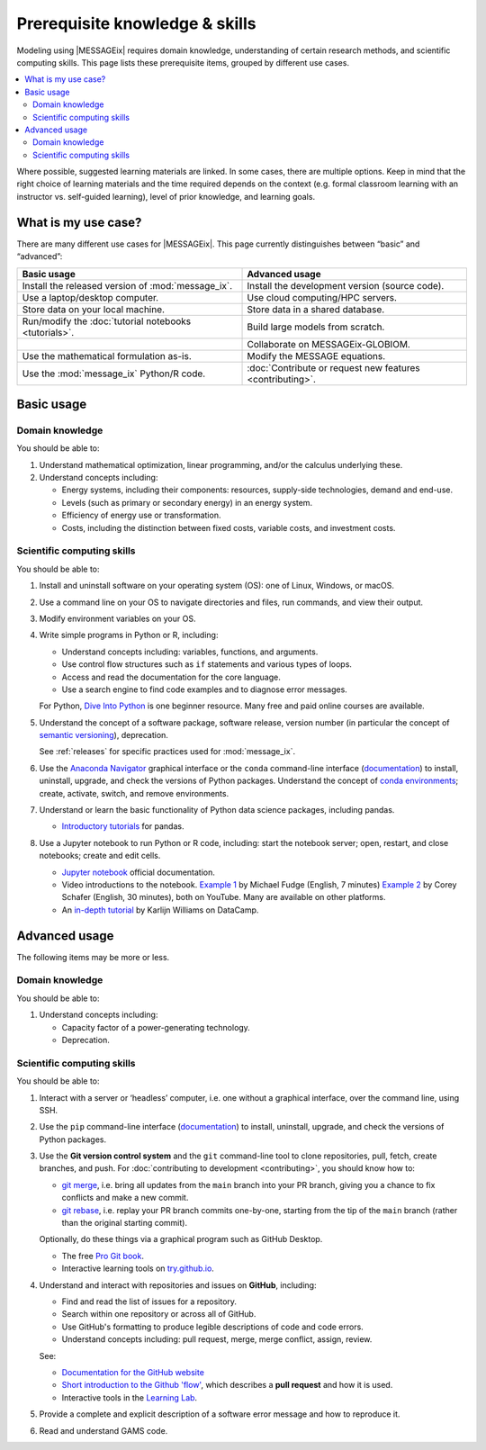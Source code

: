 Prerequisite knowledge & skills
*******************************

Modeling using |MESSAGEix| requires domain knowledge, understanding of certain research methods, and scientific computing skills.
This page lists these prerequisite items, grouped by different use cases.

.. contents::
   :local:

Where possible, suggested learning materials are linked.
In some cases, there are multiple options. Keep in mind that the right choice of learning materials and the time required depends on the context (e.g. formal classroom learning with an instructor vs. self-guided learning), level of prior knowledge, and learning goals.


What is my use case?
====================

There are many different use cases for |MESSAGEix|.
This page currently distinguishes between “basic” and “advanced”:

.. list-table::
   :widths: 50 50
   :header-rows: 1

   * - Basic usage
     - Advanced usage
   * - Install the released version of :mod:`message_ix`.
     - Install the development version (source code).
   * - Use a laptop/desktop computer.
     - Use cloud computing/HPC servers.
   * - Store data on your local machine.
     - Store data in a shared database.
   * - Run/modify the :doc:`tutorial notebooks <tutorials>`.
     - Build large models from scratch.
   * -
     - Collaborate on MESSAGEix-GLOBIOM.
   * - Use the mathematical formulation as-is.
     - Modify the MESSAGE equations.
   * - Use the :mod:`message_ix` Python/R code.
     - :doc:`Contribute or request new features <contributing>`.

Basic usage
===========

Domain knowledge
----------------
You should be able to:

1. Understand mathematical optimization, linear programming, and/or the calculus underlying these.
2. Understand concepts including:

   - Energy systems, including their components: resources, supply-side technologies, demand and end-use.
   - Levels (such as primary or secondary energy) in an energy system.
   - Efficiency of energy use or transformation.
   - Costs, including the distinction between fixed costs, variable costs, and investment costs.

Scientific computing skills
---------------------------
You should be able to:

1. Install and uninstall software on your operating system (OS): one of Linux, Windows, or macOS.

2. Use a command line on your OS to navigate directories and files, run commands, and view their output.

3. Modify environment variables on your OS.

4. Write simple programs in Python or R, including:

   - Understand concepts including: variables, functions, and arguments.
   - Use control flow structures such as ``if`` statements and various types of loops.
   - Access and read the documentation for the core language.
   - Use a search engine to find code examples and to diagnose error messages.

   For Python, `Dive Into Python <https://diveinto.org/python3/table-of-contents.html>`_ is one beginner resource.
   Many free and paid online courses are available.

5. Understand the concept of a software package, software release, version number (in particular the concept of `semantic versioning <https://semver.org>`_), deprecation.

   See :ref:`releases` for specific practices used for :mod:`message_ix`.

6. Use the `Anaconda Navigator <https://docs.anaconda.com/anaconda/navigator/>`_ graphical interface or the ``conda`` command-line interface (`documentation <https://docs.conda.io/projects/conda/en/latest/user-guide/tasks/manage-pkgs.html#installing-packages>`__) to install, uninstall, upgrade, and check the versions of Python packages.
   Understand the concept of `conda environments <https://docs.conda.io/projects/conda/en/latest/user-guide/concepts/environments.html>`_; create, activate, switch, and remove environments.

7. Understand or learn the basic functionality of Python data science packages, including pandas.

   - `Introductory tutorials <https://pandas.pydata.org/docs/getting_started/index.html#intro-to-pandas>`__ for pandas.

8. Use a Jupyter notebook to run Python or R code, including: start the notebook server; open, restart, and close notebooks; create and edit cells.

   - `Jupyter notebook <https://jupyter-notebook.readthedocs.io/en/stable/notebook.html>`_ official documentation.
   - Video introductions to the notebook.
     `Example 1 <https://www.youtube.com/watch?v=jZ952vChhuI>`_ by Michael Fudge (English, 7 minutes)
     `Example 2 <https://www.youtube.com/watch?v=HW29067qVWk>`_ by Corey Schafer (English, 30 minutes), both on YouTube.
     Many are available on other platforms.
   - An `in-depth tutorial <https://www.datacamp.com/community/tutorials/tutorial-jupyter-notebook>`_ by Karlijn Williams on DataCamp.



Advanced usage
==============
The following items may be more or less.

Domain knowledge
----------------
You should be able to:

1. Understand concepts including:

   - Capacity factor of a power-generating technology.
   - Deprecation.

Scientific computing skills
---------------------------
You should be able to:

1. Interact with a server or ‘headless’ computer, i.e. one without a graphical interface, over the command line, using SSH.

2. Use the ``pip`` command-line interface (`documentation <https://pip.pypa.io/en/stable/user_guide/#installing-packages>`__) to install, uninstall, upgrade, and check the versions of Python packages.

3. Use the **Git version control system** and the ``git`` command-line tool to clone repositories, pull, fetch, create branches, and push.
   For :doc:`contributing to development <contributing>`, you should know how to:

   - `git merge <https://git-scm.com/docs/git-merge>`_, i.e. bring all updates from the ``main`` branch into your PR branch, giving you a chance to fix conflicts and make a new commit.
   - `git rebase <https://git-scm.com/docs/git-rebase>`_, i.e. replay your PR branch commits one-by-one, starting from the tip of the ``main`` branch (rather than the original starting commit).

   Optionally, do these things via a graphical program such as GitHub Desktop.

   - The free `Pro Git book <https://git-scm.com/book/en/v2>`_.
   - Interactive learning tools on `try.github.io <http://try.github.io/>`_.

4. Understand and interact with repositories and issues on **GitHub**, including:

   - Find and read the list of issues for a repository.
   - Search within one repository or across all of GitHub.
   - Use GitHub's formatting to produce legible descriptions of code and code errors.
   - Understand concepts including: pull request, merge, merge conflict, assign, review.

   See:

   - `Documentation for the GitHub website <https://docs.github.com/en/github>`_
   - `Short introduction to the Github 'flow' <https://guides.github.com/introduction/flow/>`_, which describes a **pull request** and how it is used.
   - Interactive tools in the `Learning Lab <https://lab.github.com/>`_.

5. Provide a complete and explicit description of a software error message and how to reproduce it.

6. Read and understand GAMS code.
